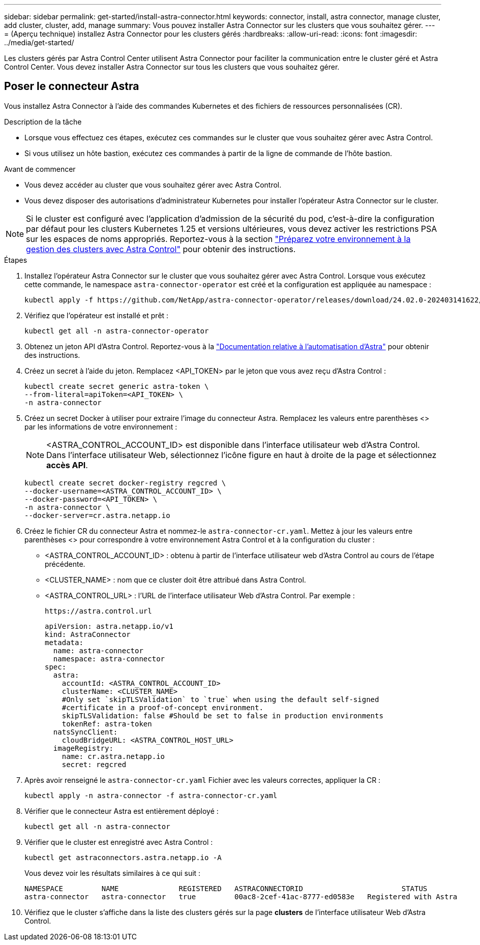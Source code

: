 ---
sidebar: sidebar 
permalink: get-started/install-astra-connector.html 
keywords: connector, install, astra connector, manage cluster, add cluster, cluster, add, manage 
summary: Vous pouvez installer Astra Connector sur les clusters que vous souhaitez gérer. 
---
= (Aperçu technique) installez Astra Connector pour les clusters gérés
:hardbreaks:
:allow-uri-read: 
:icons: font
:imagesdir: ../media/get-started/


[role="lead"]
Les clusters gérés par Astra Control Center utilisent Astra Connector pour faciliter la communication entre le cluster géré et Astra Control Center. Vous devez installer Astra Connector sur tous les clusters que vous souhaitez gérer.



== Poser le connecteur Astra

Vous installez Astra Connector à l'aide des commandes Kubernetes et des fichiers de ressources personnalisées (CR).

.Description de la tâche
* Lorsque vous effectuez ces étapes, exécutez ces commandes sur le cluster que vous souhaitez gérer avec Astra Control.
* Si vous utilisez un hôte bastion, exécutez ces commandes à partir de la ligne de commande de l'hôte bastion.


.Avant de commencer
* Vous devez accéder au cluster que vous souhaitez gérer avec Astra Control.
* Vous devez disposer des autorisations d'administrateur Kubernetes pour installer l'opérateur Astra Connector sur le cluster.



NOTE: Si le cluster est configuré avec l'application d'admission de la sécurité du pod, c'est-à-dire la configuration par défaut pour les clusters Kubernetes 1.25 et versions ultérieures, vous devez activer les restrictions PSA sur les espaces de noms appropriés. Reportez-vous à la section link:prep-for-cluster-management.html["Préparez votre environnement à la gestion des clusters avec Astra Control"] pour obtenir des instructions.

.Étapes
. Installez l'opérateur Astra Connector sur le cluster que vous souhaitez gérer avec Astra Control. Lorsque vous exécutez cette commande, le namespace `astra-connector-operator` est créé et la configuration est appliquée au namespace :
+
[source, console]
----
kubectl apply -f https://github.com/NetApp/astra-connector-operator/releases/download/24.02.0-202403141622/astraconnector_operator.yaml
----
. Vérifiez que l'opérateur est installé et prêt :
+
[source, console]
----
kubectl get all -n astra-connector-operator
----
. Obtenez un jeton API d'Astra Control. Reportez-vous à la https://docs.netapp.com/us-en/astra-automation/get-started/get_api_token.html["Documentation relative à l'automatisation d'Astra"^] pour obtenir des instructions.
. Créez un secret à l'aide du jeton. Remplacez <API_TOKEN> par le jeton que vous avez reçu d'Astra Control :
+
[source, console]
----
kubectl create secret generic astra-token \
--from-literal=apiToken=<API_TOKEN> \
-n astra-connector
----
. Créez un secret Docker à utiliser pour extraire l'image du connecteur Astra. Remplacez les valeurs entre parenthèses <> par les informations de votre environnement :
+

NOTE: <ASTRA_CONTROL_ACCOUNT_ID> est disponible dans l'interface utilisateur web d'Astra Control. Dans l'interface utilisateur Web, sélectionnez l'icône figure en haut à droite de la page et sélectionnez *accès API*.

+
[source, console]
----
kubectl create secret docker-registry regcred \
--docker-username=<ASTRA_CONTROL_ACCOUNT_ID> \
--docker-password=<API_TOKEN> \
-n astra-connector \
--docker-server=cr.astra.netapp.io
----
. Créez le fichier CR du connecteur Astra et nommez-le `astra-connector-cr.yaml`. Mettez à jour les valeurs entre parenthèses <> pour correspondre à votre environnement Astra Control et à la configuration du cluster :
+
** <ASTRA_CONTROL_ACCOUNT_ID> : obtenu à partir de l'interface utilisateur web d'Astra Control au cours de l'étape précédente.
** <CLUSTER_NAME> : nom que ce cluster doit être attribué dans Astra Control.
** <ASTRA_CONTROL_URL> : l'URL de l'interface utilisateur Web d'Astra Control. Par exemple :
+
[listing]
----
https://astra.control.url
----
+
[source, yaml]
----
apiVersion: astra.netapp.io/v1
kind: AstraConnector
metadata:
  name: astra-connector
  namespace: astra-connector
spec:
  astra:
    accountId: <ASTRA_CONTROL_ACCOUNT_ID>
    clusterName: <CLUSTER_NAME>
    #Only set `skipTLSValidation` to `true` when using the default self-signed
    #certificate in a proof-of-concept environment.
    skipTLSValidation: false #Should be set to false in production environments
    tokenRef: astra-token
  natsSyncClient:
    cloudBridgeURL: <ASTRA_CONTROL_HOST_URL>
  imageRegistry:
    name: cr.astra.netapp.io
    secret: regcred
----


. Après avoir renseigné le `astra-connector-cr.yaml` Fichier avec les valeurs correctes, appliquer la CR :
+
[source, console]
----
kubectl apply -n astra-connector -f astra-connector-cr.yaml
----
. Vérifier que le connecteur Astra est entièrement déployé :
+
[source, console]
----
kubectl get all -n astra-connector
----
. Vérifier que le cluster est enregistré avec Astra Control :
+
[source, console]
----
kubectl get astraconnectors.astra.netapp.io -A
----
+
Vous devez voir les résultats similaires à ce qui suit :

+
[listing]
----
NAMESPACE         NAME              REGISTERED   ASTRACONNECTORID                       STATUS
astra-connector   astra-connector   true         00ac8-2cef-41ac-8777-ed0583e   Registered with Astra
----
. Vérifiez que le cluster s'affiche dans la liste des clusters gérés sur la page *clusters* de l'interface utilisateur Web d'Astra Control.

